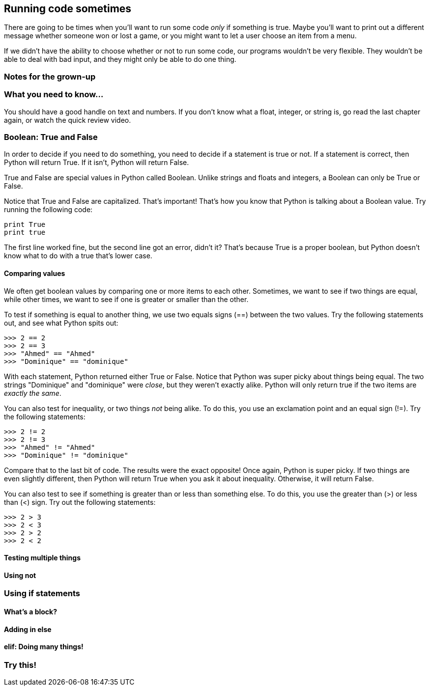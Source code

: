 == Running code sometimes

There are going to be times when you'll want to run some code _only_ if something is true. Maybe you'll want to print out a different message whether someone won or lost a game, or you might want to let a user choose an item from a menu.

If we didn't have the ability to choose whether or not to run some code, our programs wouldn't be very flexible. They wouldn't be able to deal with bad input, and they might only be able to do one thing.

=== Notes for the grown-up

=== What you need to know...

You should have a good handle on text and numbers. If you don't know what a float, integer, or string is, go read the last chapter again, or watch the quick review video.

=== Boolean: True and False

In order to decide if you need to do something, you need to decide if a statement is true or not. If a statement is correct, then Python will return True. If it isn't, Python will return False.

True and False are special values in Python called Boolean. Unlike strings and floats and integers, a Boolean can only be True or False. 

Notice that True and False are capitalized. That's important! That's how you know that Python is talking about a Boolean value. Try running the following code:

[source,python]
----
print True
print true
----

The first line worked fine, but the second line got an error, didn't it? That's because True is a proper boolean, but Python doesn't know what to do with a true that's lower case.

==== Comparing values

We often get boolean values by comparing one or more items to each other. Sometimes, we want to see if two things are equal, while other times, we want to see if one is greater or smaller than the other.

To test if something is equal to another thing, we use two equals signs (==) between the two values. Try the following statements out, and see what Python spits out:

[source,python]
----
>>> 2 == 2
>>> 2 == 3
>>> "Ahmed" == "Ahmed"
>>> "Dominique" == "dominique"
----

With each statement, Python returned either True or False. Notice that Python was super picky about things being equal. The two strings "Dominique" and "dominique" were _close_, but they weren't exactly alike. Python will only return true if the two items are _exactly the same_.

You can also test for inequality, or two things _not_ being alike. To do this, you use an exclamation point and an equal sign (!=). Try the following statements:

[source,python]
----
>>> 2 != 2
>>> 2 != 3
>>> "Ahmed" != "Ahmed"
>>> "Dominique" != "dominique"
----

Compare that to the last bit of code. The results were the exact opposite! Once again, Python is super picky. If two things are even slightly different, then Python will return True when you ask it about inequality. Otherwise, it will return False.

You can also test to see if something is greater than or less than something else. To do this, you use the greater than (>) or less than (<) sign. Try out the following statements:

[source,python]
----
>>> 2 > 3
>>> 2 < 3
>>> 2 > 2
>>> 2 < 2
----



==== Testing multiple things

==== Using not

=== Using if statements

==== What's a block?

==== Adding in else

==== elif: Doing many things!

=== Try this!
